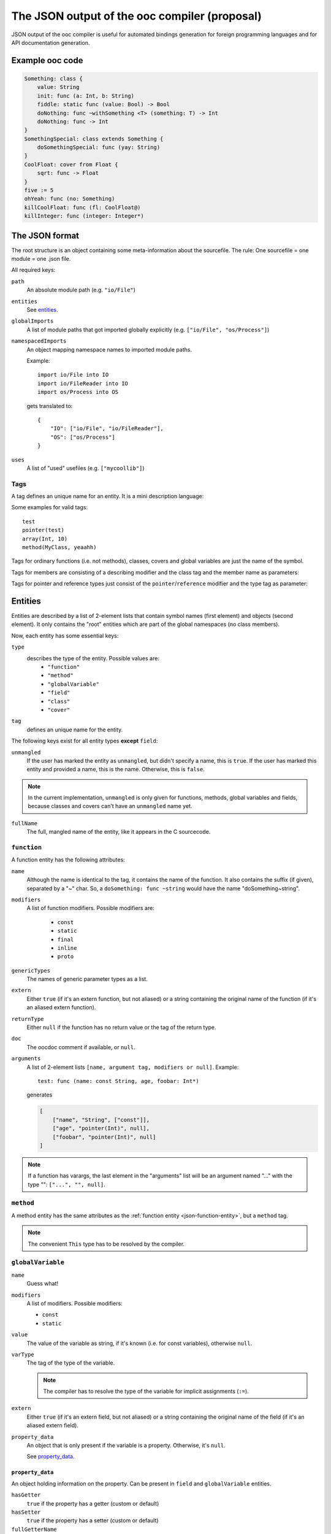 The JSON output of the ooc compiler (proposal)
==============================================

JSON output of the ooc compiler is useful for automated bindings generation for foreign programming languages and
for API documentation generation.

Example ooc code
----------------

.. code-block:: ooc

    Something: class {
	value: String
	init: func (a: Int, b: String)
	fiddle: static func (value: Bool) -> Bool
	doNothing: func ~withSomething <T> (something: T) -> Int
	doNothing: func -> Int
    }
    SomethingSpecial: class extends Something {
	doSomethingSpecial: func (yay: String)
    }
    CoolFloat: cover from Float {
	sqrt: func -> Float
    }
    five := 5
    ohYeah: func (no: Something)
    killCoolFloat: func (fl: CoolFloat@)
    killInteger: func (integer: Integer*)
    

The JSON format
---------------

The root structure is an object containing some meta-information about the sourcefile. The rule: One sourcefile = one
module = one .json file.

All required keys:

``path``
    An absolute module path (e.g. ``"io/File"``)
``entities``
    See `entities`_.
``globalImports``
    A list of module paths that got imported globally explicitly (e.g. ``["io/File", "os/Process"]``)
``namespacedImports``
    An object mapping namespace names to imported module paths.

    Example::

	import io/File into IO
	import io/FileReader into IO
	import os/Process into OS

    gets translated to::

	{
	    "IO": ["io/File", "io/FileReader"],
	    "OS": ["os/Process"]
	}
``uses``
    A list of "used" usefiles (e.g. ``["mycoollib"]``)

Tags
~~~~

A tag defines an unique name for an entity. It is a mini description language:

.. productionlist:: 
    tag: modifier "(" parameters ")" 
       : identifier
    parameters: tag { "," tag }
    identifier: [a-zA-Z0-9_ ]+
    modifier: [a-zA-Z0-9_]+

Some examples for valid tags::

    test
    pointer(test)
    array(Int, 10)
    method(MyClass, yeaahh)

Tags for ordinary functions (i.e. not methods), classes, covers and global variables are just the name of the symbol.

Tags for members are consisting of a describing modifier and the class tag and the member name as parameters:

.. function:: method(class, name)
.. function:: field(class, name)

Tags for pointer and reference types just consist of the ``pointer``/``reference`` modifier and the type tag as parameter:

.. function:: pointer(type)
.. function:: reference(type)

.. _entities:

Entities
--------

Entities are described by a list of 2-element lists that contain symbol names (first element) and objects (second element).
It only contains the "root" entities which are part of the global namespaces (no class members).

Now, each entity has some essential keys:

``type``
    describes the type of the entity. Possible values are:
     * ``"function"``
     * ``"method"``
     * ``"globalVariable"``
     * ``"field"``
     * ``"class"``
     * ``"cover"``
``tag``
    defines an unique name for the entity.

The following keys exist for all entity types **except** ``field``:

``unmangled``
    If the user has marked the entity as ``unmangled``, but didn't specify
    a name, this is ``true``. If the user has marked this entity and
    provided a name, this is the name. Otherwise, this is ``false``.
    
.. note:: In the current implementation, ``unmangled`` is only given for functions, methods, global variables and fields, because classes and covers can't have an ``unmangled`` name yet.

``fullName``
    The full, mangled name of the entity, like it appears in the C sourcecode.

.. _json-function-entity:

``function``
~~~~~~~~~~~~

A function entity has the following attributes:

``name``
    Although the name is identical to the tag, it contains the name of the function. It also contains the suffix (if given), separated by a "~" char. So, a ``doSomething: func ~string`` would have the name "doSomething~string".
``modifiers``
    A list of function modifiers. Possible modifiers are:

     * ``const``
     * ``static``
     * ``final``
     * ``inline``
     * ``proto``
``genericTypes``
    The names of generic parameter types as a list.
``extern``
    Either ``true`` (if it's an extern function, but not aliased) or a string containing the original name of
    the function (if it's an aliased extern function).
``returnType``
    Either ``null`` if the function has no return value or the tag of the return type.
``doc``
    The oocdoc comment if available, or ``null``.
``arguments``
    A list of 2-element lists ``[name, argument tag, modifiers or null]``.
    Example::
	
	test: func (name: const String, age, foobar: Int*)

    generates

    .. code-block:: javascript

	[
	    ["name", "String", ["const"]],
	    ["age", "pointer(Int)", null],
	    ["foobar", "pointer(Int)", null]
	]

.. note:: If a function has varargs, the last element in the "arguments" list will be an argument named "..." with the type "": ``["...", "", null]``.

``method``
~~~~~~~~~~~~~~~~~~

A method entity has the same attributes as the :ref:`function entity <json-function-entity>`,
but a ``method`` tag.

.. note:: The convenient ``This`` type has to be resolved by the compiler.
	
.. _json-globalVariable-entity:

``globalVariable``
~~~~~~~~~~~~~~~~~~

``name``
    Guess what!
``modifiers``
    A list of modifiers. Possible modifiers:

    * ``const``
    * ``static``
``value``
    The value of the variable as string, if it's known (i.e. for const variables), otherwise ``null``.
``varType``
    The tag of the type of the variable.

    .. note:: The compiler has to resolve the type of the variable for implicit assignments (``:=``).
``extern``
    Either ``true`` (if it's an extern field, but not aliased) or a string containing the original name of
    the field (if it's an aliased extern field).
``property_data``
    An object that is only present if the variable is a property. Otherwise, it's ``null``.

    See `property_data`_.

.. _property_data:

``property_data``
^^^^^^^^^^^^^^^^^

An object holding information on the property. Can be present in ``field`` and ``globalVariable`` entities.

``hasGetter``
    ``true`` if the property has a getter (custom or default)
``hasSetter``
    ``true`` if the property has a setter (custom or default)
``fullGetterName``
    The full, mangled name of the getter function, like it appears in the C sourcecode or ``null`` if there
    is no getter.
``fullSetterName``
    The full, mangled name of the setter function, like it appears in the C sourcecode or ``null`` if there
    is no setter.
    
``field``
~~~~~~~~~

A field entity has the same attributes as the :ref:`globalVariable entity <json-globalVariable-entity>`, but a
``field`` tag.

.. _json-class-entity:

``class``
~~~~~~~~~

``name``
    Ha-Ha.
``genericTypes``
    A list of all generic type names or an empty list.
``extends``
    The tag of the class this class extends, or ``null``.
``members``
    A list of 2-element lists ``[name, entity]``.
``abstract``
    A boolean that describes if the class is abstract or not.
``final``
    A boolean that describes if the class is final or not.
``doc``
    A string containing the oocdoc comment if available, or ``null``.

``cover``
~~~~~~~~~

``name``
    ...
``from``
    The tag of the type we're covering.
``extends``
    The tag of the class this class extends, or ``null``.
``members``
    A list of 2-element lists ``[name, entity]``.
``doc``
    A string containing the oocdoc comment if available, or ``null``.

